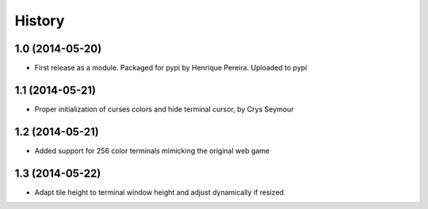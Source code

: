 .. :changelog:

History
-------

1.0 (2014-05-20)
++++++++++++++++++

* First release as a module. Packaged for pypi by Henrique Pereira. Uploaded
  to pypi

1.1 (2014-05-21)
++++++++++++++++++

* Proper initialization of curses colors and hide terminal cursor, by
  Crys Seymour

1.2 (2014-05-21)
++++++++++++++++

* Added support for 256 color terminals mimicking the original web game

1.3 (2014-05-22)
++++++++++++++++

* Adapt tile height to terminal window height and adjust dynamically if
  resized
